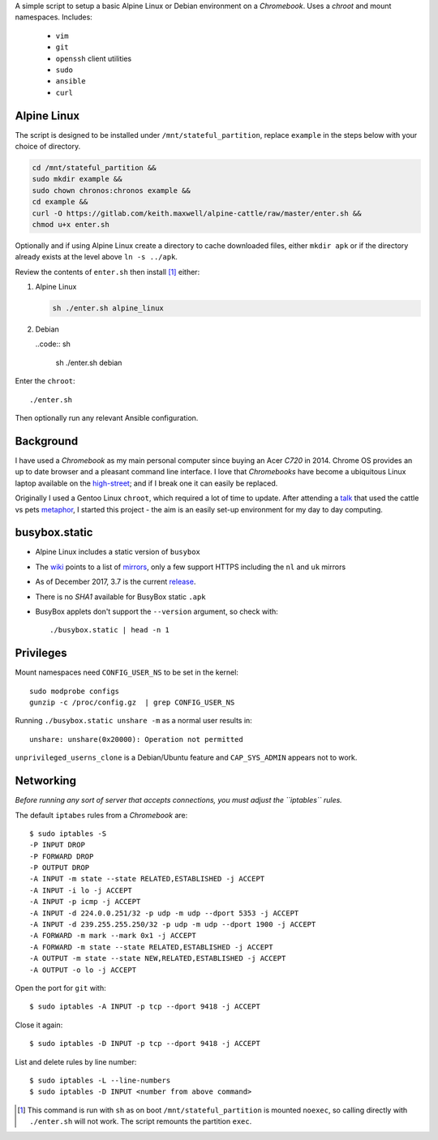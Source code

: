 A simple script to setup a basic Alpine Linux or Debian environment on a
`Chromebook`. Uses a `chroot` and mount namespaces. Includes:

  - ``vim``
  - ``git``
  - ``openssh`` client utilities
  - ``sudo``
  - ``ansible``
  - ``curl``

Alpine Linux
------------

The script is designed to be installed under ``/mnt/stateful_partition``,
replace ``example`` in the steps below with your choice of directory.

.. code:: sh

  cd /mnt/stateful_partition &&
  sudo mkdir example &&
  sudo chown chronos:chronos example &&
  cd example &&
  curl -O https://gitlab.com/keith.maxwell/alpine-cattle/raw/master/enter.sh &&
  chmod u+x enter.sh

Optionally and if using Alpine Linux create a directory to cache downloaded
files, either ``mkdir apk`` or if the directory already exists at the level
above ``ln -s ../apk``.

Review the contents of ``enter.sh`` then install [#]_ either:

1.  Alpine Linux

    .. code:: sh

        sh ./enter.sh alpine_linux

2.  Debian

    ..code:: sh

        sh ./enter.sh debian

Enter the ``chroot``::

  ./enter.sh

Then optionally run any relevant Ansible configuration.

Background
----------

I have used a `Chromebook` as my main personal computer since buying an Acer
`C720` in 2014. Chrome OS provides an up to date browser and a pleasant
command line interface. I love that `Chromebooks` have become a ubiquitous
Linux laptop available on the high-street_; and if I break one it can easily
be replaced.

Originally I used a Gentoo Linux ``chroot``, which required a lot of time to
update. After attending a talk_ that used the cattle vs pets metaphor_, I
started this project - the aim is an easily set-up environment for my day to
day computing.

.. _high-street: https://www.argos.co.uk
.. _talk: https://www.nidevconf.com/sessions/garethfleming/
.. _metaphor: https://www.theregister.co.uk/2013/03/18/
  servers_pets_or_cattle_cern/

busybox.static
--------------

- Alpine Linux includes a static version of ``busybox``
- The wiki_ points to a list of mirrors_, only a few support HTTPS including
  the ``nl`` and ``uk`` mirrors
- As of December 2017, 3.7 is the current release_.
- There is no `SHA1` available for BusyBox static ``.apk``
- BusyBox applets don't support the ``--version`` argument, so check with::

  ./busybox.static | head -n 1

.. _wiki: https://wiki.alpinelinux.org/wiki/Alpine_Linux:Mirrors
.. _mirrors: http://rsync.alpinelinux.org/alpine/MIRRORS.txt
.. _release: https://wiki.alpinelinux.org/wiki/Alpine_Linux:Releases

Privileges
----------

Mount namespaces need ``CONFIG_USER_NS`` to be set in the kernel::

  sudo modprobe configs
  gunzip -c /proc/config.gz  | grep CONFIG_USER_NS

Running ``./busybox.static unshare -m`` as a normal user results in::

  unshare: unshare(0x20000): Operation not permitted

``unprivileged_userns_clone`` is a Debian/Ubuntu feature and ``CAP_SYS_ADMIN``
appears not to work.

Networking
----------

*Before running any sort of server that accepts connections, you must adjust
the ``iptables`` rules.*

The default ``iptabes`` rules from a `Chromebook` are::

  $ sudo iptables -S
  -P INPUT DROP
  -P FORWARD DROP
  -P OUTPUT DROP
  -A INPUT -m state --state RELATED,ESTABLISHED -j ACCEPT
  -A INPUT -i lo -j ACCEPT
  -A INPUT -p icmp -j ACCEPT
  -A INPUT -d 224.0.0.251/32 -p udp -m udp --dport 5353 -j ACCEPT
  -A INPUT -d 239.255.255.250/32 -p udp -m udp --dport 1900 -j ACCEPT
  -A FORWARD -m mark --mark 0x1 -j ACCEPT
  -A FORWARD -m state --state RELATED,ESTABLISHED -j ACCEPT
  -A OUTPUT -m state --state NEW,RELATED,ESTABLISHED -j ACCEPT
  -A OUTPUT -o lo -j ACCEPT

Open the port for ``git`` with::

  $ sudo iptables -A INPUT -p tcp --dport 9418 -j ACCEPT

Close it again::

  $ sudo iptables -D INPUT -p tcp --dport 9418 -j ACCEPT

List and delete rules by line number::

  $ sudo iptables -L --line-numbers
  $ sudo iptables -D INPUT <number from above command>

.. [#] This command is run with ``sh`` as on boot ``/mnt/stateful_partition``
  is mounted ``noexec``, so calling directly with ``./enter.sh`` will not
  work. The script remounts the partition ``exec``.

.. vim: ft=rst expandtab shiftwidth=2 tabstop=2 softtabstop=2
